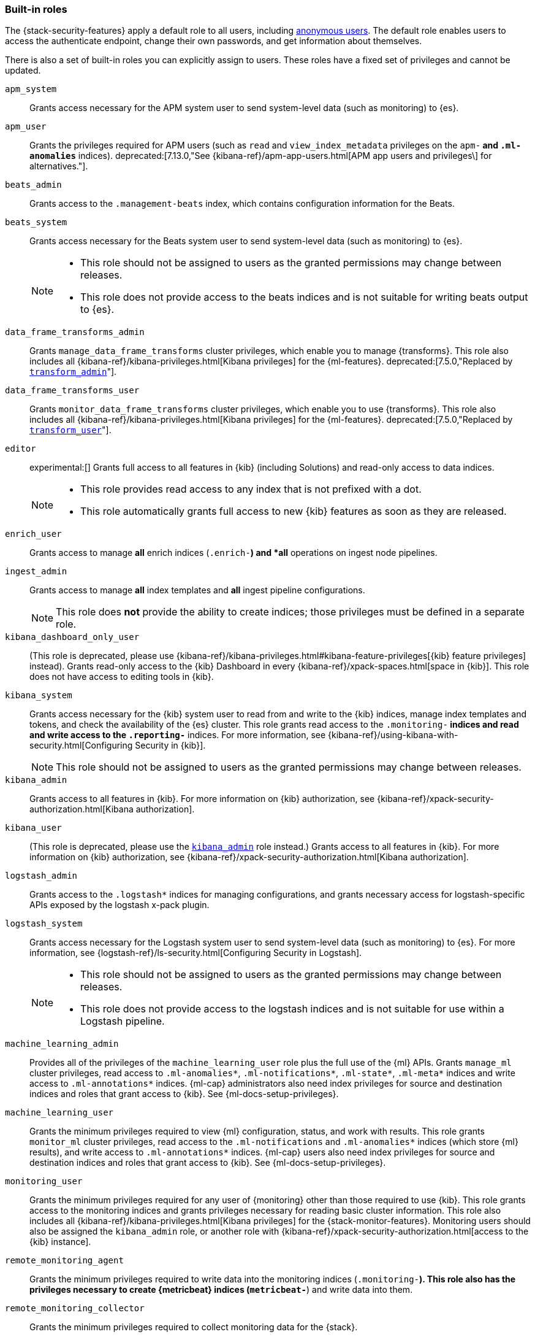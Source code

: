 [role="xpack"]
[[built-in-roles]]
=== Built-in roles

The {stack-security-features} apply a default role to all users, including
<<anonymous-access, anonymous users>>. The default role enables users to access
the authenticate endpoint, change their own passwords, and get information about
themselves.

There is also a set of built-in roles you can explicitly assign to users. These
roles have a fixed set of privileges and cannot be updated.

[[built-in-roles-apm-system]] `apm_system` ::
Grants access necessary for the APM system user to send system-level data
(such as monitoring) to {es}.

[[built-in-roles-apm-user]] `apm_user` ::
Grants the privileges required for APM users (such as `read` and
`view_index_metadata` privileges on the `apm-*` and `.ml-anomalies*` indices).
deprecated:[7.13.0,"See {kibana-ref}/apm-app-users.html[APM app users and privileges\] for alternatives."].

[[built-in-roles-beats-admin]] `beats_admin` ::
Grants access to the `.management-beats` index, which contains configuration
information for the Beats.

[[built-in-roles-beats-system]] `beats_system` ::
Grants access necessary for the Beats system user to send system-level data
(such as monitoring) to {es}.
+
--
[NOTE]
===============================
* This role should not be assigned to users as the granted permissions may
change between releases.
* This role does not provide access to the beats indices and is not
suitable for writing beats output to {es}.
===============================

--

[[built-in-roles-data-frame-transforms-admin]] `data_frame_transforms_admin` ::
Grants `manage_data_frame_transforms` cluster privileges, which enable you to
manage {transforms}. This role also includes all
{kibana-ref}/kibana-privileges.html[Kibana privileges] for the {ml-features}.
deprecated:[7.5.0,"Replaced by <<built-in-roles-transform-admin,`transform_admin`>>"].

[[built-in-roles-data-frame-transforms-user]] `data_frame_transforms_user` ::
Grants `monitor_data_frame_transforms` cluster privileges, which enable you to
use {transforms}. This role also includes all
{kibana-ref}/kibana-privileges.html[Kibana privileges] for the {ml-features}.
deprecated:[7.5.0,"Replaced by <<built-in-roles-transform-user,`transform_user`>>"].

[[built-in-roles-editor]] `editor` ::
experimental:[]
Grants full access to all features in {kib} (including Solutions) and read-only access to data indices.
+
--
[NOTE]
===============================
* This role provides read access to any index that is not prefixed with a dot.
* This role automatically grants full access to new {kib} features as soon as they are released.
===============================

--

[[built-in-roles-enrich-user]] `enrich_user` ::
Grants access to manage *all* enrich indices (`.enrich-*`) and *all* operations on
ingest node pipelines.

[[built-in-roles-ingest-user]] `ingest_admin` ::
Grants access to manage *all* index templates and *all* ingest pipeline configurations.
+
NOTE: This role does *not* provide the ability to create indices; those privileges
must be defined in a separate role.

[[built-in-roles-kibana-dashboard]] `kibana_dashboard_only_user` ::
(This role is deprecated, please use
{kibana-ref}/kibana-privileges.html#kibana-feature-privileges[{kib} feature privileges]
instead).
Grants read-only access to the {kib} Dashboard in every
{kibana-ref}/xpack-spaces.html[space in {kib}].
This role does not have access to editing tools in {kib}.

[[built-in-roles-kibana-system]] `kibana_system` ::
Grants access necessary for the {kib} system user to read from and write to the
{kib} indices, manage index templates and tokens, and check the availability of
the {es} cluster. This role grants read access to the `.monitoring-*` indices
and read and write access to the `.reporting-*` indices. For more information,
see {kibana-ref}/using-kibana-with-security.html[Configuring Security in {kib}].
+
NOTE: This role should not be assigned to users as the granted permissions may
change between releases.

[[built-in-roles-kibana-admin]] `kibana_admin`::
Grants access to all features in {kib}. For more information on {kib} authorization,
see {kibana-ref}/xpack-security-authorization.html[Kibana authorization].

[[built-in-roles-kibana-user]] `kibana_user`::
(This role is deprecated, please use the
<<built-in-roles-kibana-admin,`kibana_admin`>> role instead.)
Grants access to all features in {kib}. For more information on {kib} authorization,
see {kibana-ref}/xpack-security-authorization.html[Kibana authorization].

[[built-in-roles-logstash-admin]] `logstash_admin` ::
Grants access to the `.logstash*` indices for managing configurations, and grants
necessary access for logstash-specific APIs exposed by the logstash x-pack plugin.

[[built-in-roles-logstash-system]] `logstash_system` ::
Grants access necessary for the Logstash system user to send system-level data
(such as monitoring) to {es}. For more information, see
{logstash-ref}/ls-security.html[Configuring Security in Logstash].
+
--
[NOTE]
===============================
* This role should not be assigned to users as the granted permissions may
change between releases.
* This role does not provide access to the logstash indices and is not
suitable for use within a Logstash pipeline.
===============================
--

[[built-in-roles-ml-admin]] `machine_learning_admin`::
Provides all of the privileges of the `machine_learning_user` role plus the full
use of the {ml} APIs. Grants `manage_ml` cluster privileges, read access to
`.ml-anomalies*`, `.ml-notifications*`, `.ml-state*`, `.ml-meta*` indices and
write access to `.ml-annotations*` indices. {ml-cap} administrators also need
index privileges for source and destination indices and roles that grant
access to {kib}. See {ml-docs-setup-privileges}.

[[built-in-roles-ml-user]] `machine_learning_user`::
Grants the minimum privileges required to view {ml} configuration,
status, and work with results. This role grants `monitor_ml` cluster privileges,
read access to the `.ml-notifications` and `.ml-anomalies*` indices
(which store {ml} results), and write access to `.ml-annotations*` indices.
{ml-cap} users also need index privileges for source and destination
indices and roles that grant access to {kib}. See {ml-docs-setup-privileges}.

[[built-in-roles-monitoring-user]] `monitoring_user`::
Grants the minimum privileges required for any user of {monitoring} other than those
required to use {kib}. This role grants access to the monitoring indices and grants
privileges necessary for reading basic cluster information. This role also includes
all {kibana-ref}/kibana-privileges.html[Kibana privileges] for the {stack-monitor-features}.
Monitoring users should also be assigned the `kibana_admin` role, or another role
with {kibana-ref}/xpack-security-authorization.html[access to the {kib} instance].

[[built-in-roles-remote-monitoring-agent]] `remote_monitoring_agent`::
Grants the minimum privileges required to write data into the monitoring indices
(`.monitoring-*`). This role also has the privileges necessary to create
{metricbeat} indices (`metricbeat-*`) and write data into them.

[[built-in-roles-remote-monitoring-collector]] `remote_monitoring_collector`::
Grants the minimum privileges required to collect monitoring data for the {stack}.

[[built-in-roles-reporting-user]] `reporting_user`::
Grants the specific privileges required for users of {reporting} other than those
required to use {kib}. This role grants access to the reporting indices; each
user has access to only their own reports.
Reporting users should also be assigned additional roles that grant
{kibana-ref}/xpack-security-authorization.html[access to {kib}] as well as read
access to the <<roles-indices-priv,indices>> that will be used to generate reports.

[[built-in-roles-snapshot-user]] `snapshot_user`::
Grants the necessary privileges to create snapshots of **all** the indices and
to view their metadata. This role enables users to view the configuration of
existing snapshot repositories and snapshot details. It does not grant authority
to remove or add repositories or to restore snapshots. It also does not enable
to change index settings or to read or update data stream or index data.

[[built-in-roles-superuser]] `superuser`::
Grants full access to the cluster, including all indices and data. A user with
the `superuser` role can also manage users and roles and
<<run-as-privilege, impersonate>> any other user in the system. Due to the
permissive nature of this role, take extra care when assigning it to a user.

[[built-in-roles-transform-admin]] `transform_admin`::
Grants `manage_transform` cluster privileges, which enable you to manage
{transforms}. This role also includes all
{kibana-ref}/kibana-privileges.html[Kibana privileges] for the {ml-features}.

[[built-in-roles-transform-user]] `transform_user`::
Grants `monitor_transform` cluster privileges, which enable you to use
{transforms}. This role also includes all
{kibana-ref}/kibana-privileges.html[Kibana privileges] for the {ml-features}.

[[built-in-roles-transport-client]] `transport_client`::
Grants the privileges required to access the cluster through the Java Transport
Client. The Java Transport Client fetches information about the nodes in the
cluster using the _Node Liveness API_ and the _Cluster State API_ (when
sniffing is enabled). Assign your users this role if they use the
Transport Client.
+
NOTE: Using the Transport Client effectively means the users are granted access
to the cluster state. This means users can view the metadata over all indices,
index templates, mappings, node and basically everything about the cluster.
However, this role does not grant permission to view the data in all indices.

[[built-in-roles-viewer]] `viewer` ::
experimental:[]
Grants read-only access to all features in {kib} (including Solutions) and to data indices.
+
--
[NOTE]
===============================
* This role provides read access to any index that is not prefixed with a dot.
* This role automatically grants read-only access to new {kib} features as soon as they are available.
===============================

--

[[built-in-roles-watcher-admin]] `watcher_admin`::
+
Allows users to create and execute all {watcher} actions. Grants read access to
the `.watches` index. Also grants read access to the watch history and the
triggered watches index.

[[built-in-roles-watcher-user]] `watcher_user`::
+
Grants read access to the `.watches` index, the get watch action and the watcher
stats.
